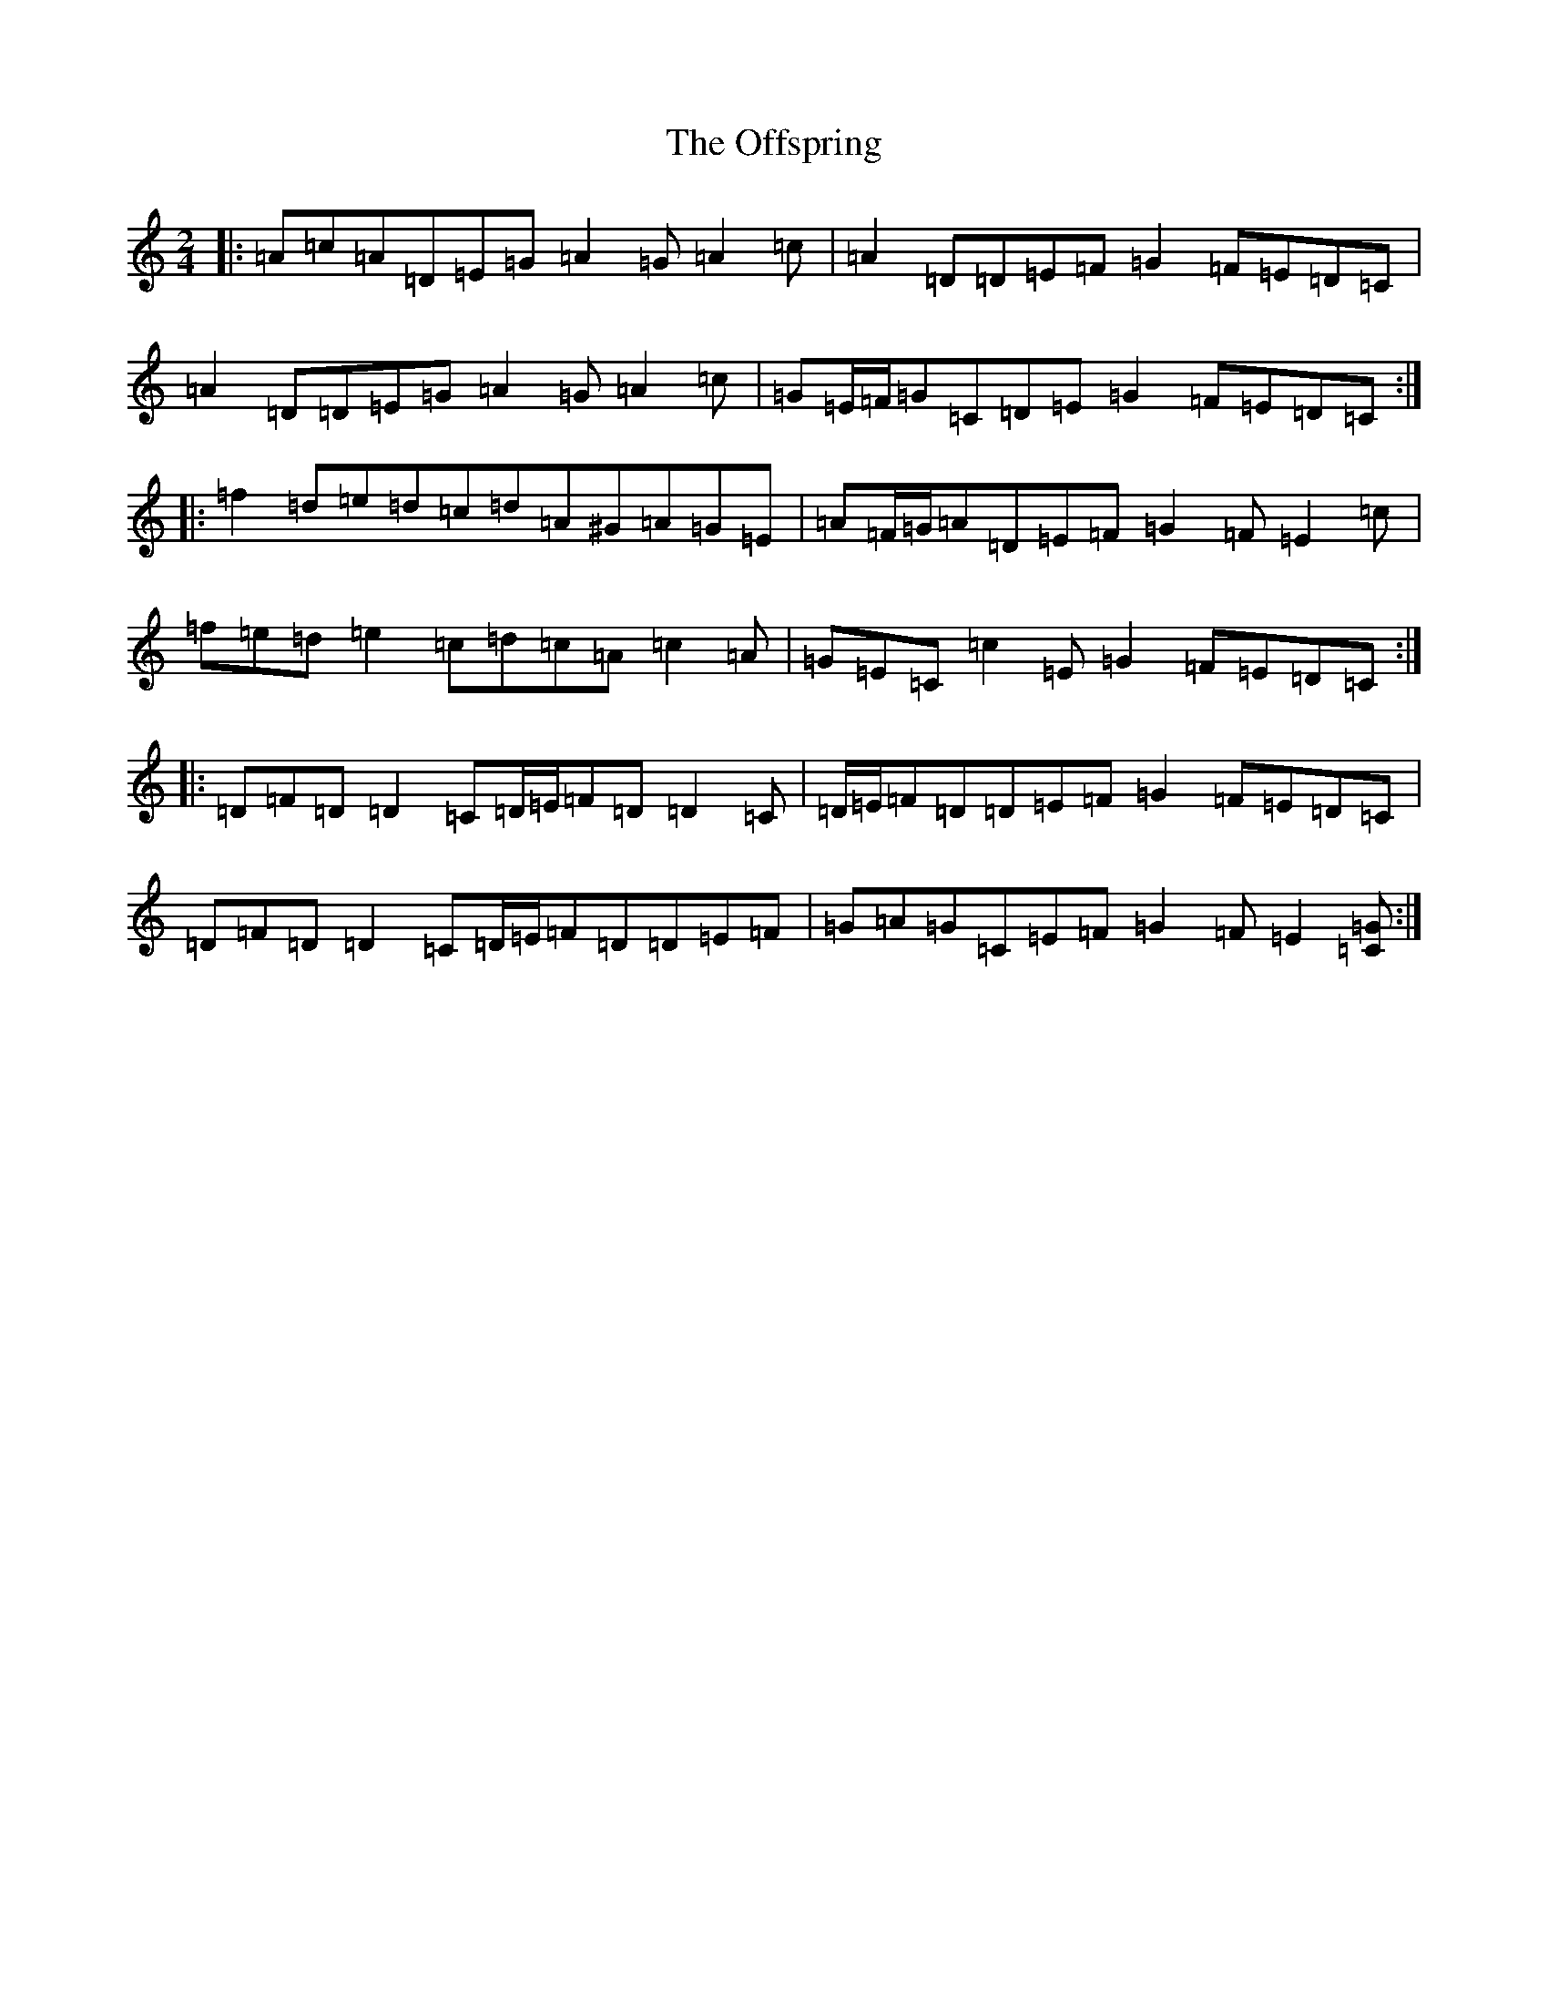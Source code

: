 X: 10970
T: Offspring, The
S: https://thesession.org/tunes/18300#setting35746
Z: G Major
R: polka
M: 2/4
L: 1/8
K: C Major
|:=A=c=A=D=E=G=A2=G=A2=c|=A2=D=D=E=F=G2=F=E=D=C|=A2=D=D=E=G=A2=G=A2=c|=G=E/2=F/2=G=C=D=E=G2=F=E=D=C:||:=f2=d=e=d=c=d=A^G=A=G=E|=A=F/2=G/2=A=D=E=F=G2=F=E2=c|=f=e=d=e2=c=d=c=A=c2=A|=G=E=C=c2=E=G2=F=E=D=C:||:=D=F=D=D2=C=D/2=E/2=F=D=D2=C|=D/2=E/2=F=D=D=E=F=G2=F=E=D=C|=D=F=D=D2=C=D/2=E/2=F=D=D=E=F|=G=A=G=C=E=F=G2=F=E2[=C=G]:|